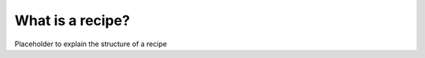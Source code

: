 .. _recipes:

=================
What is a recipe?
=================

Placeholder to explain the structure of a recipe

